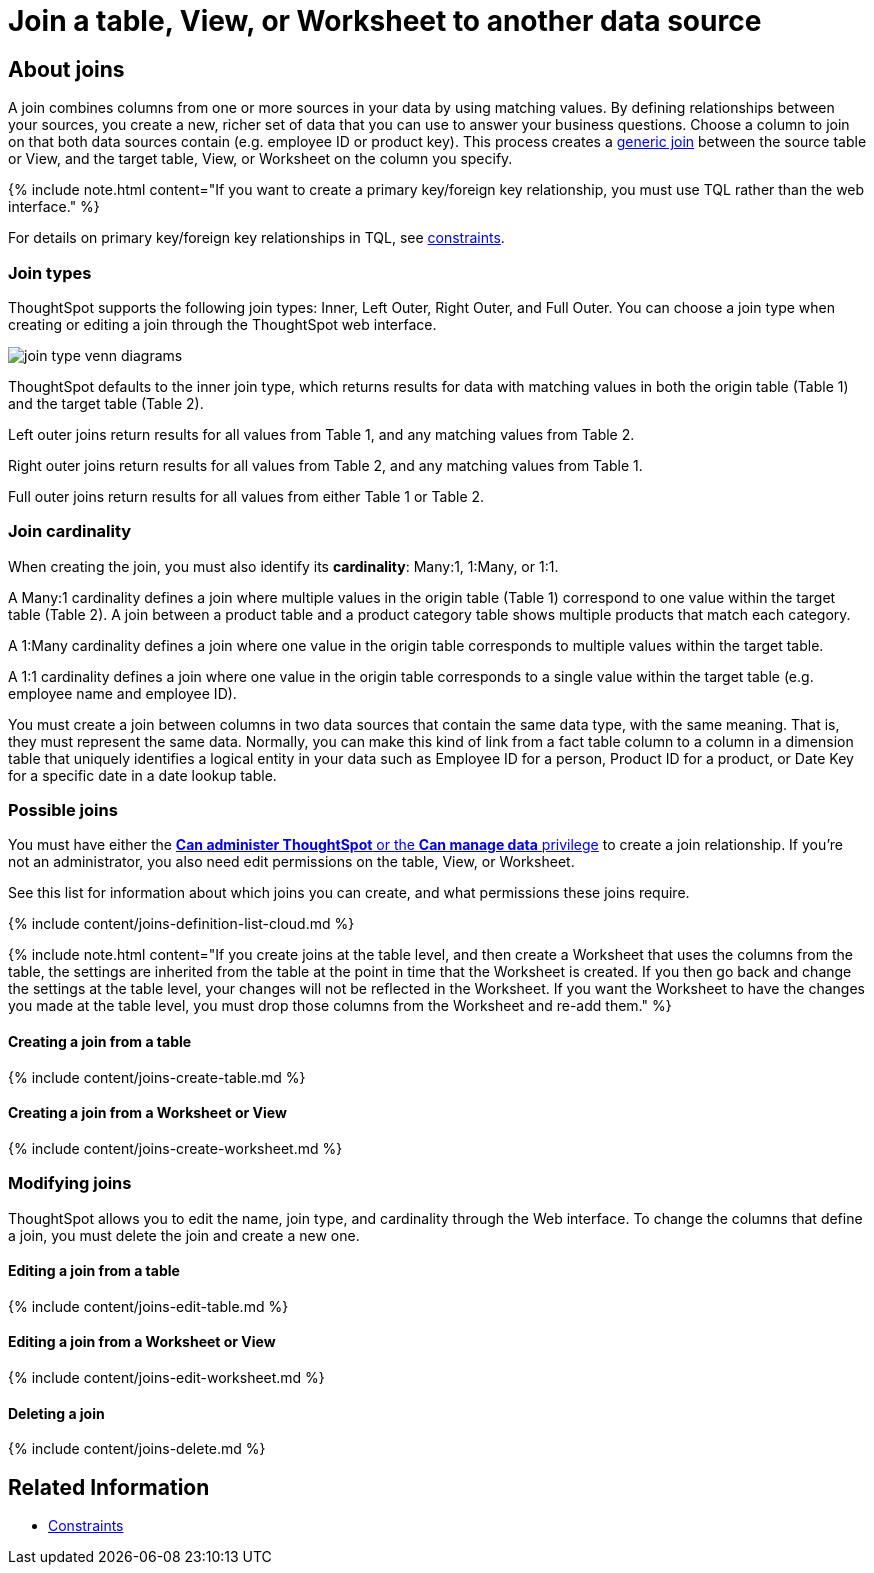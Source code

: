 = Join a table, View, or Worksheet to another data source
:last_updated: 2/9/2021
:linkattrs:
:experimental:
:page-aliases: /admin/worksheets/add-joins.adoc
:description: Learn how to define joins between a table, View, or Worksheet and another table, view, or worksheet


== About joins

A join combines columns from one or more sources in your data by using matching values.
By defining relationships between your sources, you create a new, richer set of data that you can use to answer your business questions.
Choose a column to join on that both data sources contain (e.g.
employee ID or product key).
This process creates a xref:constraints.adoc[generic join] between the source table or View, and the target table, View, or Worksheet on the column you specify.

{% include note.html content="If you want to create a primary key/foreign key relationship, you must use TQL rather than the web interface." %}

For details on primary key/foreign key relationships in TQL, see xref:constraints.adoc[constraints].

[#join-type]
=== Join types

ThoughtSpot supports the following join types: Inner, Left Outer, Right Outer, and Full Outer.
You can choose a join type when creating or editing a join through the ThoughtSpot web interface.

image::join-type-venn-diagrams.png[]

ThoughtSpot defaults to the inner join type, which returns results for data with matching values in both the origin table (Table 1) and the target table (Table 2).

Left outer joins return results for all values from Table 1, and any matching values from Table 2.

Right outer joins return results for all values from Table 2, and any matching values from Table 1.

Full outer joins return results for all values from either Table 1 or Table 2.

[#join-cardinality]
=== Join cardinality

When creating the join, you must also identify its *cardinality*: Many:1, 1:Many, or 1:1.

A Many:1 cardinality defines a join where multiple values in the origin table (Table 1) correspond to one value within the target table (Table 2).
A join between a product table and a product category table shows multiple products that match each category.

A 1:Many cardinality defines a join where one value in the origin table corresponds to multiple values within the target table.

A 1:1 cardinality defines a join where one value in the origin table corresponds to a single value within the target table (e.g.
employee name and employee ID).

You must create a join between columns in two data sources that contain the same data type, with the same meaning.
That is, they must represent the same data.
Normally, you can make this kind of link from a fact table column to a column in a dimension table that uniquely identifies a logical entity in your data such as Employee ID for a person, Product ID for a product, or Date Key for a specific date in a date lookup table.

=== Possible joins

You must have either the xref:groups-privileges.adoc[*Can administer ThoughtSpot* or the *Can manage data* privilege] to create a join relationship.
If you're not an administrator, you also need edit permissions on the table, View, or Worksheet.

See this list for information about which joins you can create, and what permissions these joins require.

{% include content/joins-definition-list-cloud.md %}

{% include note.html content="If you create joins at the table level, and then create a Worksheet that uses the columns from the table, the settings are inherited from the table at the point in time that the Worksheet is created.
If you then go back and change the settings at the table level, your changes will not be reflected in the Worksheet.
If you want the Worksheet to have the changes you made at the table level, you must drop those columns from the Worksheet and re-add them." %}

[#table-join]
==== Creating a join from a table

{% include content/joins-create-table.md %}

==== Creating a join from a Worksheet or View

{% include content/joins-create-worksheet.md %}

=== Modifying joins

ThoughtSpot allows you to edit the name, join type, and cardinality through the Web interface.
To change the columns that define a join, you must delete the join and create a new one.

==== Editing a join from a table

{% include content/joins-edit-table.md %}

==== Editing a join from a Worksheet or View

{% include content/joins-edit-worksheet.md %}

==== Deleting a join

{% include content/joins-delete.md %}

== Related Information

* xref:constraints.adoc[Constraints]
